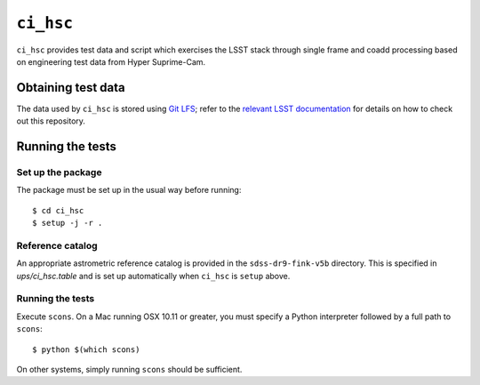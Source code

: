 ==========
``ci_hsc``
==========

``ci_hsc`` provides test data and script which exercises the LSST stack
through single frame and coadd processing based on engineering test data from
Hyper Suprime-Cam.

Obtaining test data
===================

The data used by ``ci_hsc`` is stored using `Git LFS`_; refer to the `relevant
LSST documentation`_ for details on how to check out this repository.

.. _Git LFS: https://git-lfs.github.com
.. _relevant LSST documentation: http://developer.lsst.io/en/latest/tools/git_lfs.html

Running the tests
=================

Set up the package
------------------

The package must be set up in the usual way before running::

  $ cd ci_hsc
  $ setup -j -r .

Reference catalog
-----------------

An appropriate astrometric reference catalog is provided in the
``sdss-dr9-fink-v5b`` directory.  This is specified in `ups/ci_hsc.table`
and is set up automatically when ``ci_hsc`` is ``setup`` above.

Running the tests
-----------------

Execute ``scons``. On a Mac running OSX 10.11 or greater, you must specify a
Python interpreter followed by a full path to ``scons``::

  $ python $(which scons)

On other systems, simply running ``scons`` should be sufficient.



